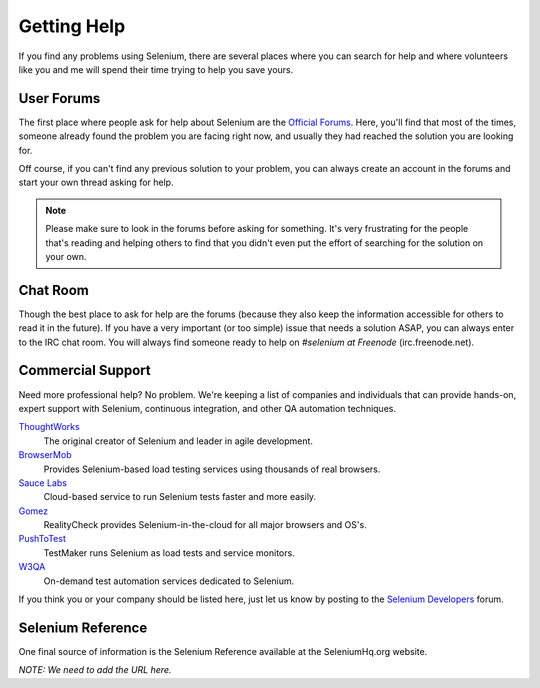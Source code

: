 .. _chapter09-reference:

Getting Help 
============

If you find any problems using Selenium, there are several places where you can
search for help and where volunteers like you and me will spend their time 
trying to help you save yours.

User Forums 
-----------

The first place where people ask for help about Selenium are the `Official 
Forums`_. Here, you'll find that most of the times, someone already found the
problem you are facing right now, and usually they had reached the solution
you are looking for.

Off course, if you can't find any previous solution to your problem, you can
always create an account in the forums and start your own thread asking for 
help.

.. note:: Please make sure to look in the forums before asking for something.
   It's very frustrating for the people that's reading and helping others to
   find that you didn't even put the effort of searching for the solution on
   your own.

.. _`Official Forums`: http://clearspace.openqa.org/community/selenium

Chat Room
---------

Though the best place to ask for help are the forums (because they also keep the
information accessible for others to read it in the future). If you have a very
important (or too simple) issue that needs a solution ASAP, you can always enter
to the IRC chat room. You will always find someone ready to help on *#selenium at
Freenode* (irc.freenode.net).

Commercial Support
------------------

Need more professional help? No problem. We're keeping a list of companies and
individuals that can provide hands-on, expert support with Selenium, continuous
integration, and other QA automation techniques.

ThoughtWorks_
  The original creator of Selenium and leader in agile development.
BrowserMob_
  Provides Selenium-based load testing services using thousands of real browsers.
`Sauce Labs`_
  Cloud-based service to run Selenium tests faster and more easily.
Gomez_
  RealityCheck provides Selenium-in-the-cloud for all major browsers and OS's.
PushToTest_
  TestMaker runs Selenium as load tests and service monitors.
W3QA_
  On-demand test automation services dedicated to Selenium.

If you think you or your company should be listed here, just let us know by
posting to the `Selenium Developers`_ forum.

.. _ThoughtWorks: http://thoughtworks.com/
.. _BrowserMob: http://browsermob.com/
.. _Sauce Labs: http://saucelabs.com/
.. _Gomez: http://gomez.com/
.. _PushToTest: http://pushtotest.com/
.. _W3QA: http://www.w3qa.eu/
.. _Selenium Developers: http://clearspace.openqa.org/community/selenium/developers
 
Selenium Reference 
------------------

One final source of information is the Selenium Reference available at the SeleniumHq.org website.

*NOTE:  We need to add the URL here.*